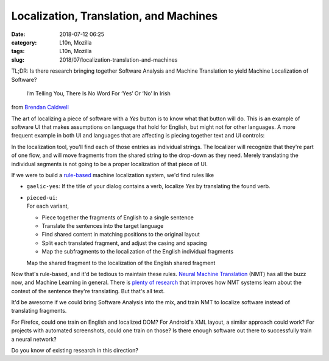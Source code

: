 Localization, Translation, and Machines
#######################################
:date: 2018-07-12 06:25
:category: L10n, Mozilla
:tags: L10n, Mozilla
:slug: 2018/07/localization-translation-and-machines

TL;DR: Is there research bringing together Software Analysis and Machine Translation to yield Machine Localization of Software?

   I’m Telling You, There Is No Word For ‘Yes’ Or ‘No’ In Irish

from `Brendan Caldwell <https://brendycaldwell.com/2013/03/19/on-craic-im-telling-you-there-is-no-word-for-yes-or-no-in-irish/>`__\ 

The art of localizing a piece of software with a *Yes* button is to know what that button will do. This is an example of software UI that makes assumptions on language that hold for English, but might not for other languages. A more frequent example in both UI and languages that are affecting is piecing together text and UI controls:

|image0|

In the localization tool, you'll find each of those entries as individual strings. The localizer will recognize that they're part of one flow, and will move fragments from the shared string to the drop-down as they need. Merely translating the individual segments is not going to be a proper localization of that piece of UI.

If we were to build a `rule-based <https://en.wikipedia.org/wiki/Rule-based_machine_translation>`__ machine localization system, we'd find rules like

-  ``gaelic-yes``:
   If the title of your dialog contains a verb, localize *Yes* by translating the found verb.

   .. raw:: html

      </p>

-  | ``pieced-ui``:
   | For each variant,

   .. raw:: html

      </p>

   -  Piece together the fragments of English to a single sentence
   -  Translate the sentences into the target language
   -  Find shared content in matching positions to the original layout
   -  Split each translated fragment, and adjust the casing and spacing
   -  Map the subfragments to the localization of the English individual fragments

   Map the shared fragment to the localization of the English shared fragment

Now that's rule-based, and it'd be tedious to maintain these rules. `Neural Machine Translation <https://en.wikipedia.org/wiki/Neural_machine_translation>`__ (NMT) has all the buzz now, and Machine Learning in general. There is `plenty of research <https://slator.com/academia/here-machine-translation-researchers-are-geeking-out-on/>`__ that improves how NMT systems learn about the context of the sentence they're translating. But that's all text.

It'd be awesome if we could bring Software Analysis into the mix, and train NMT to localize software instead of translating fragments.

For Firefox, could one train on English and localized DOM? For Android's XML layout, a similar approach could work? For projects with automated screenshots, could one train on those? Is there enough software out there to successfully train a neural network?

Do you know of existing research in this direction?

.. |image0| image:: /images/2018/07/Pieced-together-UI-300x94.png
   :class: aligncenter size-medium wp-image-600
   :width: 300px
   :height: 94px
   :target: /images/2018/07/Pieced-together-UI.png
